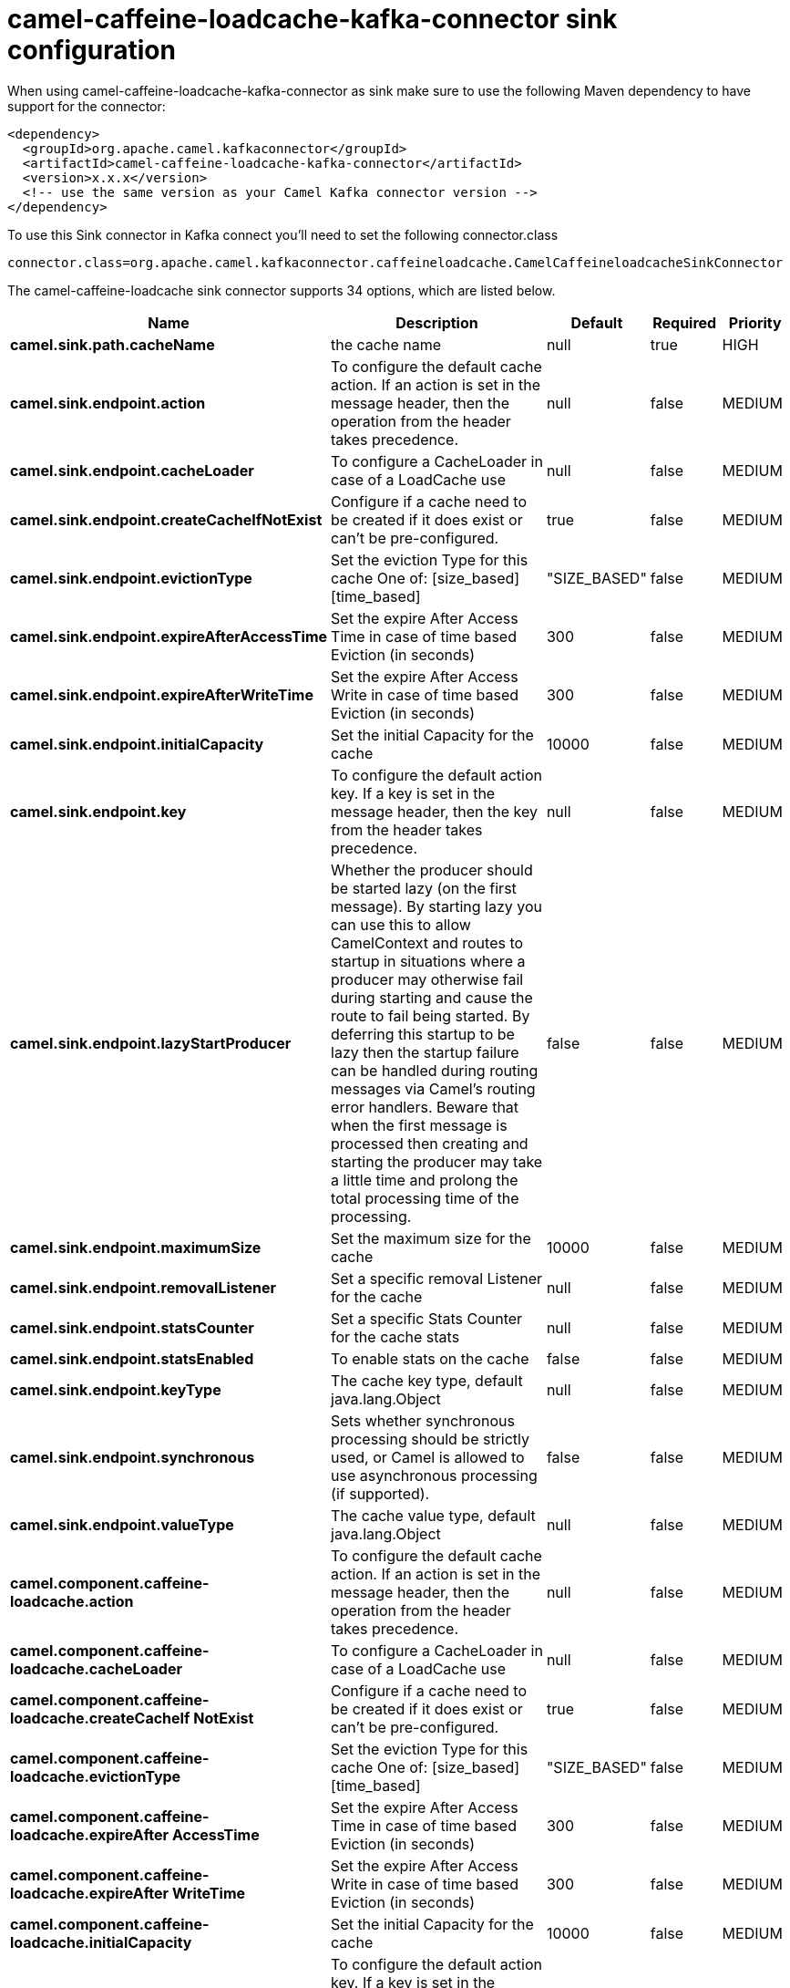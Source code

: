 // kafka-connector options: START
[[camel-caffeine-loadcache-kafka-connector-sink]]
= camel-caffeine-loadcache-kafka-connector sink configuration

When using camel-caffeine-loadcache-kafka-connector as sink make sure to use the following Maven dependency to have support for the connector:

[source,xml]
----
<dependency>
  <groupId>org.apache.camel.kafkaconnector</groupId>
  <artifactId>camel-caffeine-loadcache-kafka-connector</artifactId>
  <version>x.x.x</version>
  <!-- use the same version as your Camel Kafka connector version -->
</dependency>
----

To use this Sink connector in Kafka connect you'll need to set the following connector.class

[source,java]
----
connector.class=org.apache.camel.kafkaconnector.caffeineloadcache.CamelCaffeineloadcacheSinkConnector
----


The camel-caffeine-loadcache sink connector supports 34 options, which are listed below.



[width="100%",cols="2,5,^1,1,1",options="header"]
|===
| Name | Description | Default | Required | Priority
| *camel.sink.path.cacheName* | the cache name | null | true | HIGH
| *camel.sink.endpoint.action* | To configure the default cache action. If an action is set in the message header, then the operation from the header takes precedence. | null | false | MEDIUM
| *camel.sink.endpoint.cacheLoader* | To configure a CacheLoader in case of a LoadCache use | null | false | MEDIUM
| *camel.sink.endpoint.createCacheIfNotExist* | Configure if a cache need to be created if it does exist or can't be pre-configured. | true | false | MEDIUM
| *camel.sink.endpoint.evictionType* | Set the eviction Type for this cache One of: [size_based] [time_based] | "SIZE_BASED" | false | MEDIUM
| *camel.sink.endpoint.expireAfterAccessTime* | Set the expire After Access Time in case of time based Eviction (in seconds) | 300 | false | MEDIUM
| *camel.sink.endpoint.expireAfterWriteTime* | Set the expire After Access Write in case of time based Eviction (in seconds) | 300 | false | MEDIUM
| *camel.sink.endpoint.initialCapacity* | Set the initial Capacity for the cache | 10000 | false | MEDIUM
| *camel.sink.endpoint.key* | To configure the default action key. If a key is set in the message header, then the key from the header takes precedence. | null | false | MEDIUM
| *camel.sink.endpoint.lazyStartProducer* | Whether the producer should be started lazy (on the first message). By starting lazy you can use this to allow CamelContext and routes to startup in situations where a producer may otherwise fail during starting and cause the route to fail being started. By deferring this startup to be lazy then the startup failure can be handled during routing messages via Camel's routing error handlers. Beware that when the first message is processed then creating and starting the producer may take a little time and prolong the total processing time of the processing. | false | false | MEDIUM
| *camel.sink.endpoint.maximumSize* | Set the maximum size for the cache | 10000 | false | MEDIUM
| *camel.sink.endpoint.removalListener* | Set a specific removal Listener for the cache | null | false | MEDIUM
| *camel.sink.endpoint.statsCounter* | Set a specific Stats Counter for the cache stats | null | false | MEDIUM
| *camel.sink.endpoint.statsEnabled* | To enable stats on the cache | false | false | MEDIUM
| *camel.sink.endpoint.keyType* | The cache key type, default java.lang.Object | null | false | MEDIUM
| *camel.sink.endpoint.synchronous* | Sets whether synchronous processing should be strictly used, or Camel is allowed to use asynchronous processing (if supported). | false | false | MEDIUM
| *camel.sink.endpoint.valueType* | The cache value type, default java.lang.Object | null | false | MEDIUM
| *camel.component.caffeine-loadcache.action* | To configure the default cache action. If an action is set in the message header, then the operation from the header takes precedence. | null | false | MEDIUM
| *camel.component.caffeine-loadcache.cacheLoader* | To configure a CacheLoader in case of a LoadCache use | null | false | MEDIUM
| *camel.component.caffeine-loadcache.createCacheIf NotExist* | Configure if a cache need to be created if it does exist or can't be pre-configured. | true | false | MEDIUM
| *camel.component.caffeine-loadcache.evictionType* | Set the eviction Type for this cache One of: [size_based] [time_based] | "SIZE_BASED" | false | MEDIUM
| *camel.component.caffeine-loadcache.expireAfter AccessTime* | Set the expire After Access Time in case of time based Eviction (in seconds) | 300 | false | MEDIUM
| *camel.component.caffeine-loadcache.expireAfter WriteTime* | Set the expire After Access Write in case of time based Eviction (in seconds) | 300 | false | MEDIUM
| *camel.component.caffeine-loadcache.initialCapacity* | Set the initial Capacity for the cache | 10000 | false | MEDIUM
| *camel.component.caffeine-loadcache.key* | To configure the default action key. If a key is set in the message header, then the key from the header takes precedence. | null | false | MEDIUM
| *camel.component.caffeine-loadcache.lazyStart Producer* | Whether the producer should be started lazy (on the first message). By starting lazy you can use this to allow CamelContext and routes to startup in situations where a producer may otherwise fail during starting and cause the route to fail being started. By deferring this startup to be lazy then the startup failure can be handled during routing messages via Camel's routing error handlers. Beware that when the first message is processed then creating and starting the producer may take a little time and prolong the total processing time of the processing. | false | false | MEDIUM
| *camel.component.caffeine-loadcache.maximumSize* | Set the maximum size for the cache | 10000 | false | MEDIUM
| *camel.component.caffeine-loadcache.removalListener* | Set a specific removal Listener for the cache | null | false | MEDIUM
| *camel.component.caffeine-loadcache.statsCounter* | Set a specific Stats Counter for the cache stats | null | false | MEDIUM
| *camel.component.caffeine-loadcache.statsEnabled* | To enable stats on the cache | false | false | MEDIUM
| *camel.component.caffeine-loadcache.autowired Enabled* | Whether autowiring is enabled. This is used for automatic autowiring options (the option must be marked as autowired) by looking up in the registry to find if there is a single instance of matching type, which then gets configured on the component. This can be used for automatic configuring JDBC data sources, JMS connection factories, AWS Clients, etc. | true | false | MEDIUM
| *camel.component.caffeine-loadcache.configuration* | Sets the global component configuration | null | false | MEDIUM
| *camel.component.caffeine-loadcache.keyType* | The cache key type, default java.lang.Object | null | false | MEDIUM
| *camel.component.caffeine-loadcache.valueType* | The cache value type, default java.lang.Object | null | false | MEDIUM
|===



The camel-caffeine-loadcache sink connector has no converters out of the box.





The camel-caffeine-loadcache sink connector has no transforms out of the box.





The camel-caffeine-loadcache sink connector has no aggregation strategies out of the box.
// kafka-connector options: END

